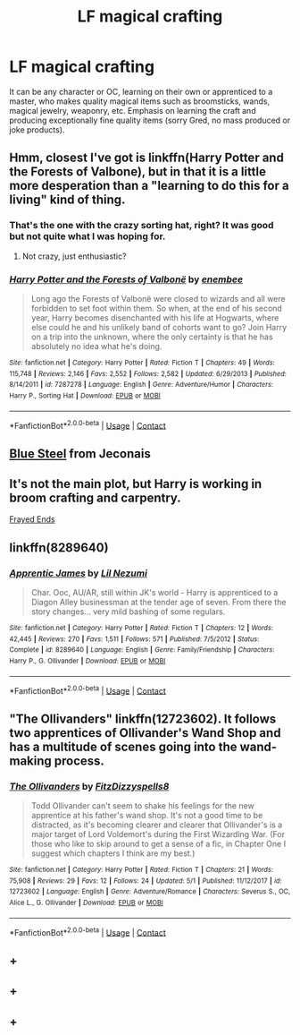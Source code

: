 #+TITLE: LF magical crafting

* LF magical crafting
:PROPERTIES:
:Author: TARDISandFirebolt
:Score: 12
:DateUnix: 1525319262.0
:DateShort: 2018-May-03
:FlairText: Request
:END:
It can be any character or OC, learning on their own or apprenticed to a master, who makes quality magical items such as broomsticks, wands, magical jewelry, weaponry, etc. Emphasis on learning the craft and producing exceptionally fine quality items (sorry Gred, no mass produced or joke products).


** Hmm, closest I've got is linkffn(Harry Potter and the Forests of Valbone), but in that it is a little more desperation than a "learning to do this for a living" kind of thing.
:PROPERTIES:
:Author: yarglethatblargle
:Score: 7
:DateUnix: 1525323295.0
:DateShort: 2018-May-03
:END:

*** That's the one with the crazy sorting hat, right? It was good but not quite what I was hoping for.
:PROPERTIES:
:Author: TARDISandFirebolt
:Score: 3
:DateUnix: 1525325074.0
:DateShort: 2018-May-03
:END:

**** Not crazy, just enthusiastic?
:PROPERTIES:
:Author: yarglethatblargle
:Score: 4
:DateUnix: 1525329067.0
:DateShort: 2018-May-03
:END:


*** [[https://www.fanfiction.net/s/7287278/1/][*/Harry Potter and the Forests of Valbonë/*]] by [[https://www.fanfiction.net/u/980211/enembee][/enembee/]]

#+begin_quote
  Long ago the Forests of Valbonë were closed to wizards and all were forbidden to set foot within them. So when, at the end of his second year, Harry becomes disenchanted with his life at Hogwarts, where else could he and his unlikely band of cohorts want to go? Join Harry on a trip into the unknown, where the only certainty is that he has absolutely no idea what he's doing.
#+end_quote

^{/Site/:} ^{fanfiction.net} ^{*|*} ^{/Category/:} ^{Harry} ^{Potter} ^{*|*} ^{/Rated/:} ^{Fiction} ^{T} ^{*|*} ^{/Chapters/:} ^{49} ^{*|*} ^{/Words/:} ^{115,748} ^{*|*} ^{/Reviews/:} ^{2,146} ^{*|*} ^{/Favs/:} ^{2,552} ^{*|*} ^{/Follows/:} ^{2,582} ^{*|*} ^{/Updated/:} ^{6/29/2013} ^{*|*} ^{/Published/:} ^{8/14/2011} ^{*|*} ^{/id/:} ^{7287278} ^{*|*} ^{/Language/:} ^{English} ^{*|*} ^{/Genre/:} ^{Adventure/Humor} ^{*|*} ^{/Characters/:} ^{Harry} ^{P.,} ^{Sorting} ^{Hat} ^{*|*} ^{/Download/:} ^{[[http://www.ff2ebook.com/old/ffn-bot/index.php?id=7287278&source=ff&filetype=epub][EPUB]]} ^{or} ^{[[http://www.ff2ebook.com/old/ffn-bot/index.php?id=7287278&source=ff&filetype=mobi][MOBI]]}

--------------

*FanfictionBot*^{2.0.0-beta} | [[https://github.com/tusing/reddit-ffn-bot/wiki/Usage][Usage]] | [[https://www.reddit.com/message/compose?to=tusing][Contact]]
:PROPERTIES:
:Author: FanfictionBot
:Score: 1
:DateUnix: 1525323301.0
:DateShort: 2018-May-03
:END:


** [[https://jeconais.fanficauthors.net/Blue_Steel/index/][Blue Steel]] from Jeconais
:PROPERTIES:
:Author: Mac_cy
:Score: 8
:DateUnix: 1525332071.0
:DateShort: 2018-May-03
:END:


** It's not the main plot, but Harry is working in broom crafting and carpentry.

[[http://fictionhunt.com/read/5387822/1][Frayed Ends]]
:PROPERTIES:
:Author: Gellert99
:Score: 3
:DateUnix: 1525334813.0
:DateShort: 2018-May-03
:END:


** linkffn(8289640)
:PROPERTIES:
:Author: natus92
:Score: 2
:DateUnix: 1525349885.0
:DateShort: 2018-May-03
:END:

*** [[https://www.fanfiction.net/s/8289640/1/][*/Apprentic James/*]] by [[https://www.fanfiction.net/u/643296/Lil-Nezumi][/Lil Nezumi/]]

#+begin_quote
  Char. Ooc, AU/AR, still within JK's world - Harry is apprenticed to a Diagon Alley businessman at the tender age of seven. From there the story changes... very mild bashing of some regulars.
#+end_quote

^{/Site/:} ^{fanfiction.net} ^{*|*} ^{/Category/:} ^{Harry} ^{Potter} ^{*|*} ^{/Rated/:} ^{Fiction} ^{T} ^{*|*} ^{/Chapters/:} ^{12} ^{*|*} ^{/Words/:} ^{42,445} ^{*|*} ^{/Reviews/:} ^{270} ^{*|*} ^{/Favs/:} ^{1,511} ^{*|*} ^{/Follows/:} ^{571} ^{*|*} ^{/Published/:} ^{7/5/2012} ^{*|*} ^{/Status/:} ^{Complete} ^{*|*} ^{/id/:} ^{8289640} ^{*|*} ^{/Language/:} ^{English} ^{*|*} ^{/Genre/:} ^{Family/Friendship} ^{*|*} ^{/Characters/:} ^{Harry} ^{P.,} ^{G.} ^{Ollivander} ^{*|*} ^{/Download/:} ^{[[http://www.ff2ebook.com/old/ffn-bot/index.php?id=8289640&source=ff&filetype=epub][EPUB]]} ^{or} ^{[[http://www.ff2ebook.com/old/ffn-bot/index.php?id=8289640&source=ff&filetype=mobi][MOBI]]}

--------------

*FanfictionBot*^{2.0.0-beta} | [[https://github.com/tusing/reddit-ffn-bot/wiki/Usage][Usage]] | [[https://www.reddit.com/message/compose?to=tusing][Contact]]
:PROPERTIES:
:Author: FanfictionBot
:Score: 1
:DateUnix: 1525349902.0
:DateShort: 2018-May-03
:END:


** "The Ollivanders" linkffn(12723602). It follows two apprentices of Ollivander's Wand Shop and has a multitude of scenes going into the wand-making process.
:PROPERTIES:
:Author: Lucylouluna
:Score: 2
:DateUnix: 1525352703.0
:DateShort: 2018-May-03
:END:

*** [[https://www.fanfiction.net/s/12723602/1/][*/The Ollivanders/*]] by [[https://www.fanfiction.net/u/9586280/FitzDizzyspells8][/FitzDizzyspells8/]]

#+begin_quote
  Todd Ollivander can't seem to shake his feelings for the new apprentice at his father's wand shop. It's not a good time to be distracted, as it's becoming clearer and clearer that Ollivander's is a major target of Lord Voldemort's during the First Wizarding War. (For those who like to skip around to get a sense of a fic, in Chapter One I suggest which chapters I think are my best.)
#+end_quote

^{/Site/:} ^{fanfiction.net} ^{*|*} ^{/Category/:} ^{Harry} ^{Potter} ^{*|*} ^{/Rated/:} ^{Fiction} ^{T} ^{*|*} ^{/Chapters/:} ^{21} ^{*|*} ^{/Words/:} ^{75,908} ^{*|*} ^{/Reviews/:} ^{29} ^{*|*} ^{/Favs/:} ^{12} ^{*|*} ^{/Follows/:} ^{24} ^{*|*} ^{/Updated/:} ^{5/1} ^{*|*} ^{/Published/:} ^{11/12/2017} ^{*|*} ^{/id/:} ^{12723602} ^{*|*} ^{/Language/:} ^{English} ^{*|*} ^{/Genre/:} ^{Adventure/Romance} ^{*|*} ^{/Characters/:} ^{Severus} ^{S.,} ^{OC,} ^{Alice} ^{L.,} ^{G.} ^{Ollivander} ^{*|*} ^{/Download/:} ^{[[http://www.ff2ebook.com/old/ffn-bot/index.php?id=12723602&source=ff&filetype=epub][EPUB]]} ^{or} ^{[[http://www.ff2ebook.com/old/ffn-bot/index.php?id=12723602&source=ff&filetype=mobi][MOBI]]}

--------------

*FanfictionBot*^{2.0.0-beta} | [[https://github.com/tusing/reddit-ffn-bot/wiki/Usage][Usage]] | [[https://www.reddit.com/message/compose?to=tusing][Contact]]
:PROPERTIES:
:Author: FanfictionBot
:Score: 2
:DateUnix: 1525352712.0
:DateShort: 2018-May-03
:END:


** +
:PROPERTIES:
:Author: alexgolfy
:Score: 1
:DateUnix: 1526047825.0
:DateShort: 2018-May-11
:END:


** +
:PROPERTIES:
:Author: alexgolfy
:Score: 1
:DateUnix: 1526047833.0
:DateShort: 2018-May-11
:END:


** +
:PROPERTIES:
:Author: alexgolfy
:Score: 1
:DateUnix: 1526047842.0
:DateShort: 2018-May-11
:END:
